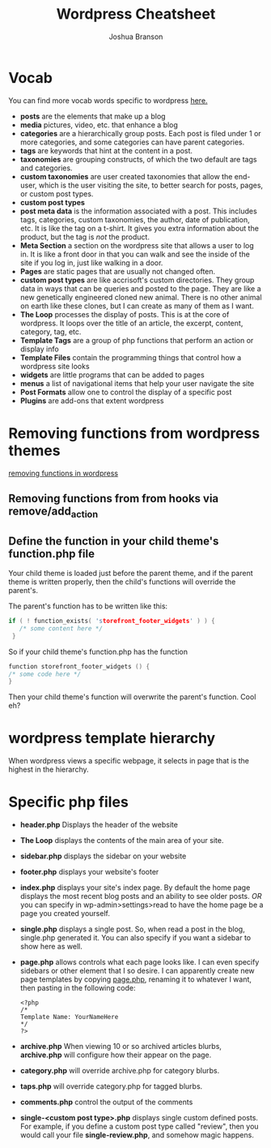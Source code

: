 #+TITLE: Wordpress Cheatsheet
#+AUTHOR: Joshua Branson

* Vocab
You can find more vocab words specific to wordpress [[https://codex.wordpress.org/][here.]]
- *posts* are the elements that make up a blog
- *media* pictures, video, etc. that enhance a blog
- *categories* are a hierarchically group posts.  Each post is filed under 1 or more categories, and some categories can have parent categories.
- *tags* are keywords that hint at the content in a post.
- *taxonomies* are grouping constructs, of which the two default are tags and categories.
- *custom taxonomies* are user created taxonomies that allow the end-user, which is the user visiting the site, to better search for posts, pages, or custom post types.
- *custom post types*
- *post meta data* is the information associated with a post.  This includes tags, categories, custom taxonomies, the author, date of publication, etc.  It is like the tag on a t-shirt.  It gives you extra information about the product, but the tag is /not/ the product.
- *Meta Section* a section on the wordpress site that allows a user to log in.  It is like a front door in that you can walk and see the inside of the site if you log in, just like walking in a door.
- *Pages* are static pages that are usually not changed often.
- *custom post types* are like accrisoft's custom directories.  They group data in ways that can be queries and posted to the page.  They are like a new genetically engineered cloned new animal.  There is no other animal on earth like these clones, but I can create as many of them as I want.
- *The Loop* processes the display of posts.  This is at the core of wordpress.  It loops over the title of an article, the excerpt, content, category, tag, etc.
- *Template Tags* are a group of php functions that perform an action or display info
- *Template Files* contain the programming things that control how a wordpress site looks
- *widgets* are little programs that can be added to pages
- *menus* a list of navigational items that help your user navigate the site
- *Post Formats* allow one to control the display of a specific post
- *Plugins* are add-ons that extent wordpress
* Removing functions from wordpress themes
[[http://code.tutsplus.com/tutorials/a-guide-to-overriding-parent-theme-functions-in-your-child-theme--cms-22623][removing functions in wordpress]]
** Removing functions from from hooks via remove/add_action
** Define the function in your child theme's function.php file
Your child theme is loaded just before the parent theme, and if the parent theme is written properly, then the child's functions will override the parent's.

The parent's function has to be written like this:

# this is not C code, but I just wanted to get syntax highlighting to work
#+BEGIN_SRC C
  if ( ! function_exists( 'storefront_footer_widgets' ) ) {
     /* some content here */
   }
#+END_SRC


So if your child theme's function.php has the function

#+BEGIN_SRC c
  function storefront_footer_widgets () {
  /* some code here */
  }
#+END_SRC

Then your child theme's function will overwrite the parent's function.  Cool eh?
* wordpress template hierarchy
# https://developer.wordpress.org/themes/basics/template-hierarchy/

When wordpress views a specific webpage, it selects in page that is the highest in the hierarchy.
* Specific php files
# I found this information here: https://yoast.com/wordpress-theme-anatomy/
- *header.php*
  Displays the header of the website
- *The Loop* displays the contents of the main area of your site.
- *sidebar.php* displays the sidebar on your website
- *footer.php* displays your website's footer
- *index.php* displays your site's index page.  By default the home page displays the most recent blog posts and an ability to see older posts.  /OR/ you can specify in wp-admin>settings>read to have the home page be a page you created yourself.
- *single.php* displays a single post.  So, when read a post in the blog, single.php generated it.  You can also specify if you want a sidebar to show here as well.
- *page.php* allows controls what each page looks like.  I can even specify sidebars or other element that I so desire.  I can apparently create new page templates by copying _page.php_, renaming it to whatever I want, then pasting in the following code:
  #+BEGIN_SRC
  <?php
  /*
  Template Name: YourNameHere
  */
  ?>
  #+END_SRC
- *archive.php* When viewing 10 or so archived articles blurbs, *archive.php* will configure how their appear on the page.
- *category.php* will override archive.php for category blurbs.
- *taps.php* will override category.php for tagged blurbs.
- *comments.php* control the output of the comments
- *single-<custom post type>.php* displays single custom defined posts.  For example, if you define a custom post type called "review", then you would call your file *single-review.php*, and somehow magic happens.

